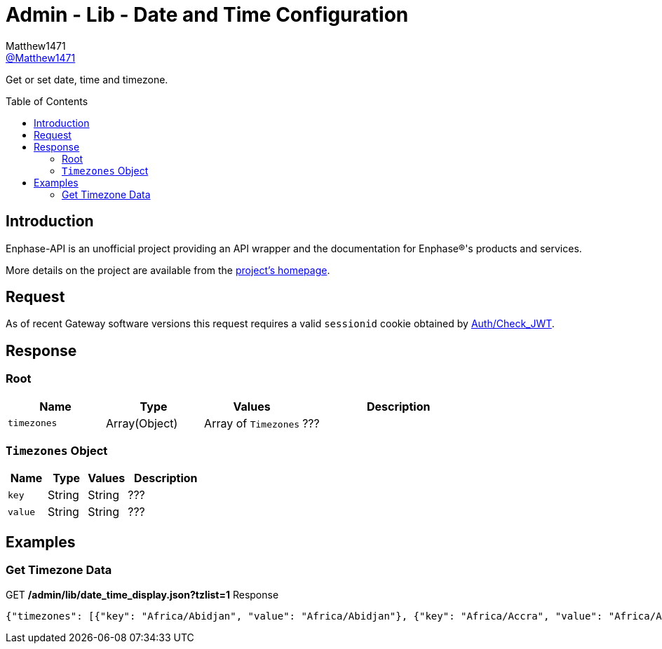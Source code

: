 = Admin - Lib - Date and Time Configuration
:toc: preamble
Matthew1471 <https://github.com/matthew1471[@Matthew1471]>;

// Document Settings:

// Set the ID Prefix and ID Separators to be consistent with GitHub so links work irrespective of rendering platform. (https://docs.asciidoctor.org/asciidoc/latest/sections/id-prefix-and-separator/)
:idprefix:
:idseparator: -

// Any code blocks will be in JSON by default.
:source-language: json

ifndef::env-github[:icons: font]

// Set the admonitions to have icons (Github Emojis) if rendered on GitHub (https://blog.mrhaki.com/2016/06/awesome-asciidoctor-using-admonition.html).
ifdef::env-github[]
:status:
:caution-caption: :fire:
:important-caption: :exclamation:
:note-caption: :paperclip:
:tip-caption: :bulb:
:warning-caption: :warning:
endif::[]

// Document Variables:
:release-version: 1.0
:url-org: https://github.com/Matthew1471
:url-repo: {url-org}/Enphase-API
:url-contributors: {url-repo}/graphs/contributors

Get or set date, time and timezone.

== Introduction

Enphase-API is an unofficial project providing an API wrapper and the documentation for Enphase(R)'s products and services.

More details on the project are available from the link:../../../../README.adoc[project's homepage].

== Request

As of recent Gateway software versions this request requires a valid `sessionid` cookie obtained by link:../../Auth/Check_JWT.adoc[Auth/Check_JWT].

== Response

=== Root

[cols="1,1,1,2", options="header"]
|===
|Name
|Type
|Values
|Description

|`timezones`
|Array(Object)
|Array of `Timezones`
|???

|===

=== `Timezones` Object

[cols="1,1,1,2", options="header"]
|===
|Name
|Type
|Values
|Description

|`key`
|String
|String
|???

|`value`
|String
|String
|???

|===

== Examples

=== Get Timezone Data

.GET */admin/lib/date_time_display.json?tzlist=1* Response
[source,json,subs="+quotes"]
----
{"timezones": [{"key": "Africa/Abidjan", "value": "Africa/Abidjan"}, {"key": "Africa/Accra", "value": "Africa/Accra"}, {"key": "Africa/Addis_Ababa", "value": "Africa/Addis_Ababa"}, {"key": "Africa/Algiers", "value": "Africa/Algiers"}, {"key": "Africa/Asmara", "value": "Africa/Asmara"}, {"key": "Africa/Asmera", "value": "Africa/Asmera"}, {"key": "Africa/Bamako", "value": "Africa/Bamako"}, {"key": "Africa/Bangui", "value": "Africa/Bangui"}, {"key": "Africa/Banjul", "value": "Africa/Banjul"}, {"key": "Africa/Bissau", "value": "Africa/Bissau"}, {"key": "Africa/Blantyre", "value": "Africa/Blantyre"}, {"key": "Africa/Brazzaville", "value": "Africa/Brazzaville"}, {"key": "Africa/Bujumbura", "value": "Africa/Bujumbura"}, {"key": "Africa/Cairo", "value": "Africa/Cairo"}, {"key": "Africa/Casablanca", "value": "Africa/Casablanca"}, {"key": "Africa/Ceuta", "value": "Africa/Ceuta"}, {"key": "Africa/Conakry", "value": "Africa/Conakry"}, {"key": "Africa/Dakar", "value": "Africa/Dakar"}, {"key": "Africa/Dar_es_Salaam", "value": "Africa/Dar_es_Salaam"}, {"key": "Africa/Djibouti", "value": "Africa/Djibouti"}, {"key": "Africa/Douala", "value": "Africa/Douala"}, {"key": "Africa/El_Aaiun", "value": "Africa/El_Aaiun"}, {"key": "Africa/Freetown", "value": "Africa/Freetown"}, {"key": "Africa/Gaborone", "value": "Africa/Gaborone"}, {"key": "Africa/Harare", "value": "Africa/Harare"}, {"key": "Africa/Johannesburg", "value": "Africa/Johannesburg"}, {"key": "Africa/Juba", "value": "Africa/Juba"}, {"key": "Africa/Kampala", "value": "Africa/Kampala"}, {"key": "Africa/Khartoum", "value": "Africa/Khartoum"}, {"key": "Africa/Kigali", "value": "Africa/Kigali"}, {"key": "Africa/Kinshasa", "value": "Africa/Kinshasa"}, {"key": "Africa/Lagos", "value": "Africa/Lagos"}, {"key": "Africa/Libreville", "value": "Africa/Libreville"}, {"key": "Africa/Lome", "value": "Africa/Lome"}, {"key": "Africa/Luanda", "value": "Africa/Luanda"}, {"key": "Africa/Lubumbashi", "value": "Africa/Lubumbashi"}, {"key": "Africa/Lusaka", "value": "Africa/Lusaka"}, {"key": "Africa/Malabo", "value": "Africa/Malabo"}, {"key": "Africa/Maputo", "value": "Africa/Maputo"}, {"key": "Africa/Maseru", "value": "Africa/Maseru"}, {"key": "Africa/Mbabane", "value": "Africa/Mbabane"}, {"key": "Africa/Mogadishu", "value": "Africa/Mogadishu"}, {"key": "Africa/Monrovia", "value": "Africa/Monrovia"}, {"key": "Africa/Nairobi", "value": "Africa/Nairobi"}, {"key": "Africa/Ndjamena", "value": "Africa/Ndjamena"}, {"key": "Africa/Niamey", "value": "Africa/Niamey"}, {"key": "Africa/Nouakchott", "value": "Africa/Nouakchott"}, {"key": "Africa/Ouagadougou", "value": "Africa/Ouagadougou"}, {"key": "Africa/Porto-Novo", "value": "Africa/Porto-Novo"}, {"key": "Africa/Sao_Tome", "value": "Africa/Sao_Tome"}, {"key": "Africa/Timbuktu", "value": "Africa/Timbuktu"}, {"key": "Africa/Tripoli", "value": "Africa/Tripoli"}, {"key": "Africa/Tunis", "value": "Africa/Tunis"}, {"key": "Africa/Windhoek", "value": "Africa/Windhoek"}, {"key": "America/Adak", "value": "America/Adak"}, {"key": "America/Anchorage", "value": "America/Anchorage"}, {"key": "America/Anguilla", "value": "America/Anguilla"}, {"key": "America/Antigua", "value": "America/Antigua"}, {"key": "America/Araguaina", "value": "America/Araguaina"}, {"key": "America/Argentina/Buenos_Aires", "value": "America/Argentina/Buenos_Aires"}, {"key": "America/Argentina/Catamarca", "value": "America/Argentina/Catamarca"}, {"key": "America/Argentina/ComodRivadavia", "value": "America/Argentina/ComodRivadavia"}, {"key": "America/Argentina/Cordoba", "value": "America/Argentina/Cordoba"}, {"key": "America/Argentina/Jujuy", "value": "America/Argentina/Jujuy"}, {"key": "America/Argentina/La_Rioja", "value": "America/Argentina/La_Rioja"}, {"key": "America/Argentina/Mendoza", "value": "America/Argentina/Mendoza"}, {"key": "America/Argentina/Rio_Gallegos", "value": "America/Argentina/Rio_Gallegos"}, {"key": "America/Argentina/Salta", "value": "America/Argentina/Salta"}, {"key": "America/Argentina/San_Juan", "value": "America/Argentina/San_Juan"}, {"key": "America/Argentina/San_Luis", "value": "America/Argentina/San_Luis"}, {"key": "America/Argentina/Tucuman", "value": "America/Argentina/Tucuman"}, {"key": "America/Argentina/Ushuaia", "value": "America/Argentina/Ushuaia"}, {"key": "America/Aruba", "value": "America/Aruba"}, {"key": "America/Asuncion", "value": "America/Asuncion"}, {"key": "America/Atikokan", "value": "America/Atikokan"}, {"key": "America/Atka", "value": "America/Atka"}, {"key": "America/Bahia", "value": "America/Bahia"}, {"key": "America/Bahia_Banderas", "value": "America/Bahia_Banderas"}, {"key": "America/Barbados", "value": "America/Barbados"}, {"key": "America/Belem", "value": "America/Belem"}, {"key": "America/Belize", "value": "America/Belize"}, {"key": "America/Blanc-Sablon", "value": "America/Blanc-Sablon"}, {"key": "America/Boa_Vista", "value": "America/Boa_Vista"}, {"key": "America/Bogota", "value": "America/Bogota"}, {"key": "America/Boise", "value": "America/Boise"}, {"key": "America/Buenos_Aires", "value": "America/Buenos_Aires"}, {"key": "America/Cambridge_Bay", "value": "America/Cambridge_Bay"}, {"key": "America/Campo_Grande", "value": "America/Campo_Grande"}, {"key": "America/Cancun", "value": "America/Cancun"}, {"key": "America/Caracas", "value": "America/Caracas"}, {"key": "America/Catamarca", "value": "America/Catamarca"}, {"key": "America/Cayenne", "value": "America/Cayenne"}, {"key": "America/Cayman", "value": "America/Cayman"}, {"key": "America/Chicago", "value": "America/Chicago"}, {"key": "America/Chihuahua", "value": "America/Chihuahua"}, {"key": "America/Coral_Harbour", "value": "America/Coral_Harbour"}, {"key": "America/Cordoba", "value": "America/Cordoba"}, {"key": "America/Costa_Rica", "value": "America/Costa_Rica"}, {"key": "America/Creston", "value": "America/Creston"}, {"key": "America/Cuiaba", "value": "America/Cuiaba"}, {"key": "America/Curacao", "value": "America/Curacao"}, {"key": "America/Danmarkshavn", "value": "America/Danmarkshavn"}, {"key": "America/Dawson", "value": "America/Dawson"}, {"key": "America/Dawson_Creek", "value": "America/Dawson_Creek"}, {"key": "America/Denver", "value": "America/Denver"}, {"key": "America/Detroit", "value": "America/Detroit"}, {"key": "America/Dominica", "value": "America/Dominica"}, {"key": "America/Edmonton", "value": "America/Edmonton"}, {"key": "America/Eirunepe", "value": "America/Eirunepe"}, {"key": "America/El_Salvador", "value": "America/El_Salvador"}, {"key": "America/Ensenada", "value": "America/Ensenada"}, {"key": "America/Fort_Wayne", "value": "America/Fort_Wayne"}, {"key": "America/Fortaleza", "value": "America/Fortaleza"}, {"key": "America/Glace_Bay", "value": "America/Glace_Bay"}, {"key": "America/Godthab", "value": "America/Godthab"}, {"key": "America/Goose_Bay", "value": "America/Goose_Bay"}, {"key": "America/Grand_Turk", "value": "America/Grand_Turk"}, {"key": "America/Grenada", "value": "America/Grenada"}, {"key": "America/Guadeloupe", "value": "America/Guadeloupe"}, {"key": "America/Guatemala", "value": "America/Guatemala"}, {"key": "America/Guayaquil", "value": "America/Guayaquil"}, {"key": "America/Guyana", "value": "America/Guyana"}, {"key": "America/Halifax", "value": "America/Halifax"}, {"key": "America/Havana", "value": "America/Havana"}, {"key": "America/Hermosillo", "value": "America/Hermosillo"}, {"key": "America/Indiana/Indianapolis", "value": "America/Indiana/Indianapolis"}, {"key": "America/Indiana/Knox", "value": "America/Indiana/Knox"}, {"key": "America/Indiana/Marengo", "value": "America/Indiana/Marengo"}, {"key": "America/Indiana/Petersburg", "value": "America/Indiana/Petersburg"}, {"key": "America/Indiana/Tell_City", "value": "America/Indiana/Tell_City"}, {"key": "America/Indiana/Vevay", "value": "America/Indiana/Vevay"}, {"key": "America/Indiana/Vincennes", "value": "America/Indiana/Vincennes"}, {"key": "America/Indiana/Winamac", "value": "America/Indiana/Winamac"}, {"key": "America/Indianapolis", "value": "America/Indianapolis"}, {"key": "America/Inuvik", "value": "America/Inuvik"}, {"key": "America/Iqaluit", "value": "America/Iqaluit"}, {"key": "America/Jamaica", "value": "America/Jamaica"}, {"key": "America/Jujuy", "value": "America/Jujuy"}, {"key": "America/Juneau", "value": "America/Juneau"}, {"key": "America/Kentucky/Louisville", "value": "America/Kentucky/Louisville"}, {"key": "America/Kentucky/Monticello", "value": "America/Kentucky/Monticello"}, {"key": "America/Knox_IN", "value": "America/Knox_IN"}, {"key": "America/Kralendijk", "value": "America/Kralendijk"}, {"key": "America/La_Paz", "value": "America/La_Paz"}, {"key": "America/Lima", "value": "America/Lima"}, {"key": "America/Los_Angeles", "value": "America/Los_Angeles"}, {"key": "America/Louisville", "value": "America/Louisville"}, {"key": "America/Lower_Princes", "value": "America/Lower_Princes"}, {"key": "America/Maceio", "value": "America/Maceio"}, {"key": "America/Managua", "value": "America/Managua"}, {"key": "America/Manaus", "value": "America/Manaus"}, {"key": "America/Marigot", "value": "America/Marigot"}, {"key": "America/Martinique", "value": "America/Martinique"}, {"key": "America/Matamoros", "value": "America/Matamoros"}, {"key": "America/Mazatlan", "value": "America/Mazatlan"}, {"key": "America/Mendoza", "value": "America/Mendoza"}, {"key": "America/Menominee", "value": "America/Menominee"}, {"key": "America/Merida", "value": "America/Merida"}, {"key": "America/Metlakatla", "value": "America/Metlakatla"}, {"key": "America/Mexico_City", "value": "America/Mexico_City"}, {"key": "America/Miquelon", "value": "America/Miquelon"}, {"key": "America/Moncton", "value": "America/Moncton"}, {"key": "America/Monterrey", "value": "America/Monterrey"}, {"key": "America/Montevideo", "value": "America/Montevideo"}, {"key": "America/Montreal", "value": "America/Montreal"}, {"key": "America/Montserrat", "value": "America/Montserrat"}, {"key": "America/Nassau", "value": "America/Nassau"}, {"key": "America/New_York", "value": "America/New_York"}, {"key": "America/Nipigon", "value": "America/Nipigon"}, {"key": "America/Nome", "value": "America/Nome"}, {"key": "America/Noronha", "value": "America/Noronha"}, {"key": "America/North_Dakota/Beulah", "value": "America/North_Dakota/Beulah"}, {"key": "America/North_Dakota/Center", "value": "America/North_Dakota/Center"}, {"key": "America/North_Dakota/New_Salem", "value": "America/North_Dakota/New_Salem"}, {"key": "America/Ojinaga", "value": "America/Ojinaga"}, {"key": "America/Panama", "value": "America/Panama"}, {"key": "America/Pangnirtung", "value": "America/Pangnirtung"}, {"key": "America/Paramaribo", "value": "America/Paramaribo"}, {"key": "America/Phoenix", "value": "America/Phoenix"}, {"key": "America/Port-au-Prince", "value": "America/Port-au-Prince"}, {"key": "America/Port_of_Spain", "value": "America/Port_of_Spain"}, {"key": "America/Porto_Acre", "value": "America/Porto_Acre"}, {"key": "America/Porto_Velho", "value": "America/Porto_Velho"}, {"key": "America/Puerto_Rico", "value": "America/Puerto_Rico"}, {"key": "America/Rainy_River", "value": "America/Rainy_River"}, {"key": "America/Rankin_Inlet", "value": "America/Rankin_Inlet"}, {"key": "America/Recife", "value": "America/Recife"}, {"key": "America/Regina", "value": "America/Regina"}, {"key": "America/Resolute", "value": "America/Resolute"}, {"key": "America/Rio_Branco", "value": "America/Rio_Branco"}, {"key": "America/Rosario", "value": "America/Rosario"}, {"key": "America/Santa_Isabel", "value": "America/Santa_Isabel"}, {"key": "America/Santarem", "value": "America/Santarem"}, {"key": "America/Santiago", "value": "America/Santiago"}, {"key": "America/Santo_Domingo", "value": "America/Santo_Domingo"}, {"key": "America/Sao_Paulo", "value": "America/Sao_Paulo"}, {"key": "America/Scoresbysund", "value": "America/Scoresbysund"}, {"key": "America/Shiprock", "value": "America/Shiprock"}, {"key": "America/Sitka", "value": "America/Sitka"}, {"key": "America/St_Barthelemy", "value": "America/St_Barthelemy"}, {"key": "America/St_Johns", "value": "America/St_Johns"}, {"key": "America/St_Kitts", "value": "America/St_Kitts"}, {"key": "America/St_Lucia", "value": "America/St_Lucia"}, {"key": "America/St_Thomas", "value": "America/St_Thomas"}, {"key": "America/St_Vincent", "value": "America/St_Vincent"}, {"key": "America/Swift_Current", "value": "America/Swift_Current"}, {"key": "America/Tegucigalpa", "value": "America/Tegucigalpa"}, {"key": "America/Thule", "value": "America/Thule"}, {"key": "America/Thunder_Bay", "value": "America/Thunder_Bay"}, {"key": "America/Tijuana", "value": "America/Tijuana"}, {"key": "America/Toronto", "value": "America/Toronto"}, {"key": "America/Tortola", "value": "America/Tortola"}, {"key": "America/Vancouver", "value": "America/Vancouver"}, {"key": "America/Virgin", "value": "America/Virgin"}, {"key": "America/Whitehorse", "value": "America/Whitehorse"}, {"key": "America/Winnipeg", "value": "America/Winnipeg"}, {"key": "America/Yakutat", "value": "America/Yakutat"}, {"key": "America/Yellowknife", "value": "America/Yellowknife"}, {"key": "Antarctica/Casey", "value": "Antarctica/Casey"}, {"key": "Antarctica/Davis", "value": "Antarctica/Davis"}, {"key": "Antarctica/DumontDUrville", "value": "Antarctica/DumontDUrville"}, {"key": "Antarctica/Macquarie", "value": "Antarctica/Macquarie"}, {"key": "Antarctica/Mawson", "value": "Antarctica/Mawson"}, {"key": "Antarctica/McMurdo", "value": "Antarctica/McMurdo"}, {"key": "Antarctica/Palmer", "value": "Antarctica/Palmer"}, {"key": "Antarctica/Rothera", "value": "Antarctica/Rothera"}, {"key": "Antarctica/South_Pole", "value": "Antarctica/South_Pole"}, {"key": "Antarctica/Syowa", "value": "Antarctica/Syowa"}, {"key": "Antarctica/Vostok", "value": "Antarctica/Vostok"}, {"key": "Arctic/Longyearbyen", "value": "Arctic/Longyearbyen"}, {"key": "Asia/Aden", "value": "Asia/Aden"}, {"key": "Asia/Almaty", "value": "Asia/Almaty"}, {"key": "Asia/Amman", "value": "Asia/Amman"}, {"key": "Asia/Anadyr", "value": "Asia/Anadyr"}, {"key": "Asia/Aqtau", "value": "Asia/Aqtau"}, {"key": "Asia/Aqtobe", "value": "Asia/Aqtobe"}, {"key": "Asia/Ashgabat", "value": "Asia/Ashgabat"}, {"key": "Asia/Ashkhabad", "value": "Asia/Ashkhabad"}, {"key": "Asia/Baghdad", "value": "Asia/Baghdad"}, {"key": "Asia/Bahrain", "value": "Asia/Bahrain"}, {"key": "Asia/Baku", "value": "Asia/Baku"}, {"key": "Asia/Bangkok", "value": "Asia/Bangkok"}, {"key": "Asia/Beirut", "value": "Asia/Beirut"}, {"key": "Asia/Bishkek", "value": "Asia/Bishkek"}, {"key": "Asia/Brunei", "value": "Asia/Brunei"}, {"key": "Asia/Calcutta", "value": "Asia/Calcutta"}, {"key": "Asia/Choibalsan", "value": "Asia/Choibalsan"}, {"key": "Asia/Chongqing", "value": "Asia/Chongqing"}, {"key": "Asia/Chungking", "value": "Asia/Chungking"}, {"key": "Asia/Colombo", "value": "Asia/Colombo"}, {"key": "Asia/Dacca", "value": "Asia/Dacca"}, {"key": "Asia/Damascus", "value": "Asia/Damascus"}, {"key": "Asia/Dhaka", "value": "Asia/Dhaka"}, {"key": "Asia/Dili", "value": "Asia/Dili"}, {"key": "Asia/Dubai", "value": "Asia/Dubai"}, {"key": "Asia/Dushanbe", "value": "Asia/Dushanbe"}, {"key": "Asia/Gaza", "value": "Asia/Gaza"}, {"key": "Asia/Harbin", "value": "Asia/Harbin"}, {"key": "Asia/Hebron", "value": "Asia/Hebron"}, {"key": "Asia/Ho_Chi_Minh", "value": "Asia/Ho_Chi_Minh"}, {"key": "Asia/Hong_Kong", "value": "Asia/Hong_Kong"}, {"key": "Asia/Hovd", "value": "Asia/Hovd"}, {"key": "Asia/Irkutsk", "value": "Asia/Irkutsk"}, {"key": "Asia/Istanbul", "value": "Asia/Istanbul"}, {"key": "Asia/Jakarta", "value": "Asia/Jakarta"}, {"key": "Asia/Jayapura", "value": "Asia/Jayapura"}, {"key": "Asia/Jerusalem", "value": "Asia/Jerusalem"}, {"key": "Asia/Kabul", "value": "Asia/Kabul"}, {"key": "Asia/Kamchatka", "value": "Asia/Kamchatka"}, {"key": "Asia/Karachi", "value": "Asia/Karachi"}, {"key": "Asia/Kashgar", "value": "Asia/Kashgar"}, {"key": "Asia/Kathmandu", "value": "Asia/Kathmandu"}, {"key": "Asia/Katmandu", "value": "Asia/Katmandu"}, {"key": "Asia/Khandyga", "value": "Asia/Khandyga"}, {"key": "Asia/Kolkata", "value": "Asia/Kolkata"}, {"key": "Asia/Krasnoyarsk", "value": "Asia/Krasnoyarsk"}, {"key": "Asia/Kuala_Lumpur", "value": "Asia/Kuala_Lumpur"}, {"key": "Asia/Kuching", "value": "Asia/Kuching"}, {"key": "Asia/Kuwait", "value": "Asia/Kuwait"}, {"key": "Asia/Macao", "value": "Asia/Macao"}, {"key": "Asia/Macau", "value": "Asia/Macau"}, {"key": "Asia/Magadan", "value": "Asia/Magadan"}, {"key": "Asia/Makassar", "value": "Asia/Makassar"}, {"key": "Asia/Manila", "value": "Asia/Manila"}, {"key": "Asia/Muscat", "value": "Asia/Muscat"}, {"key": "Asia/Nicosia", "value": "Asia/Nicosia"}, {"key": "Asia/Novokuznetsk", "value": "Asia/Novokuznetsk"}, {"key": "Asia/Novosibirsk", "value": "Asia/Novosibirsk"}, {"key": "Asia/Omsk", "value": "Asia/Omsk"}, {"key": "Asia/Oral", "value": "Asia/Oral"}, {"key": "Asia/Phnom_Penh", "value": "Asia/Phnom_Penh"}, {"key": "Asia/Pontianak", "value": "Asia/Pontianak"}, {"key": "Asia/Pyongyang", "value": "Asia/Pyongyang"}, {"key": "Asia/Qatar", "value": "Asia/Qatar"}, {"key": "Asia/Qyzylorda", "value": "Asia/Qyzylorda"}, {"key": "Asia/Rangoon", "value": "Asia/Rangoon"}, {"key": "Asia/Riyadh", "value": "Asia/Riyadh"}, {"key": "Asia/Riyadh87", "value": "Asia/Riyadh87"}, {"key": "Asia/Riyadh88", "value": "Asia/Riyadh88"}, {"key": "Asia/Riyadh89", "value": "Asia/Riyadh89"}, {"key": "Asia/Saigon", "value": "Asia/Saigon"}, {"key": "Asia/Sakhalin", "value": "Asia/Sakhalin"}, {"key": "Asia/Samarkand", "value": "Asia/Samarkand"}, {"key": "Asia/Seoul", "value": "Asia/Seoul"}, {"key": "Asia/Shanghai", "value": "Asia/Shanghai"}, {"key": "Asia/Singapore", "value": "Asia/Singapore"}, {"key": "Asia/Taipei", "value": "Asia/Taipei"}, {"key": "Asia/Tashkent", "value": "Asia/Tashkent"}, {"key": "Asia/Tbilisi", "value": "Asia/Tbilisi"}, {"key": "Asia/Tehran", "value": "Asia/Tehran"}, {"key": "Asia/Tel_Aviv", "value": "Asia/Tel_Aviv"}, {"key": "Asia/Thimbu", "value": "Asia/Thimbu"}, {"key": "Asia/Thimphu", "value": "Asia/Thimphu"}, {"key": "Asia/Tokyo", "value": "Asia/Tokyo"}, {"key": "Asia/Ujung_Pandang", "value": "Asia/Ujung_Pandang"}, {"key": "Asia/Ulaanbaatar", "value": "Asia/Ulaanbaatar"}, {"key": "Asia/Ulan_Bator", "value": "Asia/Ulan_Bator"}, {"key": "Asia/Urumqi", "value": "Asia/Urumqi"}, {"key": "Asia/Ust-Nera", "value": "Asia/Ust-Nera"}, {"key": "Asia/Vientiane", "value": "Asia/Vientiane"}, {"key": "Asia/Vladivostok", "value": "Asia/Vladivostok"}, {"key": "Asia/Yakutsk", "value": "Asia/Yakutsk"}, {"key": "Asia/Yekaterinburg", "value": "Asia/Yekaterinburg"}, {"key": "Asia/Yerevan", "value": "Asia/Yerevan"}, {"key": "Atlantic/Azores", "value": "Atlantic/Azores"}, {"key": "Atlantic/Bermuda", "value": "Atlantic/Bermuda"}, {"key": "Atlantic/Canary", "value": "Atlantic/Canary"}, {"key": "Atlantic/Cape_Verde", "value": "Atlantic/Cape_Verde"}, {"key": "Atlantic/Faeroe", "value": "Atlantic/Faeroe"}, {"key": "Atlantic/Faroe", "value": "Atlantic/Faroe"}, {"key": "Atlantic/Jan_Mayen", "value": "Atlantic/Jan_Mayen"}, {"key": "Atlantic/Madeira", "value": "Atlantic/Madeira"}, {"key": "Atlantic/Reykjavik", "value": "Atlantic/Reykjavik"}, {"key": "Atlantic/South_Georgia", "value": "Atlantic/South_Georgia"}, {"key": "Atlantic/St_Helena", "value": "Atlantic/St_Helena"}, {"key": "Atlantic/Stanley", "value": "Atlantic/Stanley"}, {"key": "Australia/ACT", "value": "Australia/ACT"}, {"key": "Australia/Adelaide", "value": "Australia/Adelaide"}, {"key": "Australia/Brisbane", "value": "Australia/Brisbane"}, {"key": "Australia/Broken_Hill", "value": "Australia/Broken_Hill"}, {"key": "Australia/Canberra", "value": "Australia/Canberra"}, {"key": "Australia/Currie", "value": "Australia/Currie"}, {"key": "Australia/Darwin", "value": "Australia/Darwin"}, {"key": "Australia/Eucla", "value": "Australia/Eucla"}, {"key": "Australia/Hobart", "value": "Australia/Hobart"}, {"key": "Australia/LHI", "value": "Australia/LHI"}, {"key": "Australia/Lindeman", "value": "Australia/Lindeman"}, {"key": "Australia/Lord_Howe", "value": "Australia/Lord_Howe"}, {"key": "Australia/Melbourne", "value": "Australia/Melbourne"}, {"key": "Australia/NSW", "value": "Australia/NSW"}, {"key": "Australia/North", "value": "Australia/North"}, {"key": "Australia/Perth", "value": "Australia/Perth"}, {"key": "Australia/Queensland", "value": "Australia/Queensland"}, {"key": "Australia/South", "value": "Australia/South"}, {"key": "Australia/Sydney", "value": "Australia/Sydney"}, {"key": "Australia/Tasmania", "value": "Australia/Tasmania"}, {"key": "Australia/Victoria", "value": "Australia/Victoria"}, {"key": "Australia/West", "value": "Australia/West"}, {"key": "Australia/Yancowinna", "value": "Australia/Yancowinna"}, {"key": "Brazil/Acre", "value": "Brazil/Acre"}, {"key": "Brazil/DeNoronha", "value": "Brazil/DeNoronha"}, {"key": "Brazil/East", "value": "Brazil/East"}, {"key": "Brazil/West", "value": "Brazil/West"}, {"key": "CET", "value": "CET"}, {"key": "CST6CDT", "value": "CST6CDT"}, {"key": "Canada/Atlantic", "value": "Canada/Atlantic"}, {"key": "Canada/Central", "value": "Canada/Central"}, {"key": "Canada/East-Saskatchewan", "value": "Canada/East-Saskatchewan"}, {"key": "Canada/Eastern", "value": "Canada/Eastern"}, {"key": "Canada/Mountain", "value": "Canada/Mountain"}, {"key": "Canada/Newfoundland", "value": "Canada/Newfoundland"}, {"key": "Canada/Pacific", "value": "Canada/Pacific"}, {"key": "Canada/Saskatchewan", "value": "Canada/Saskatchewan"}, {"key": "Canada/Yukon", "value": "Canada/Yukon"}, {"key": "Chile/Continental", "value": "Chile/Continental"}, {"key": "Chile/EasterIsland", "value": "Chile/EasterIsland"}, {"key": "Cuba", "value": "Cuba"}, {"key": "EET", "value": "EET"}, {"key": "EST", "value": "EST"}, {"key": "EST5EDT", "value": "EST5EDT"}, {"key": "Egypt", "value": "Egypt"}, {"key": "Eire", "value": "Eire"}, {"key": "Etc/GMT", "value": "Etc/GMT"}, {"key": "Etc/GMT+0", "value": "Etc/GMT+0"}, {"key": "Etc/GMT+1", "value": "Etc/GMT+1"}, {"key": "Etc/GMT+10", "value": "Etc/GMT+10"}, {"key": "Etc/GMT+11", "value": "Etc/GMT+11"}, {"key": "Etc/GMT+12", "value": "Etc/GMT+12"}, {"key": "Etc/GMT+2", "value": "Etc/GMT+2"}, {"key": "Etc/GMT+3", "value": "Etc/GMT+3"}, {"key": "Etc/GMT+4", "value": "Etc/GMT+4"}, {"key": "Etc/GMT+5", "value": "Etc/GMT+5"}, {"key": "Etc/GMT+6", "value": "Etc/GMT+6"}, {"key": "Etc/GMT+7", "value": "Etc/GMT+7"}, {"key": "Etc/GMT+8", "value": "Etc/GMT+8"}, {"key": "Etc/GMT+9", "value": "Etc/GMT+9"}, {"key": "Etc/GMT-0", "value": "Etc/GMT-0"}, {"key": "Etc/GMT-1", "value": "Etc/GMT-1"}, {"key": "Etc/GMT-10", "value": "Etc/GMT-10"}, {"key": "Etc/GMT-11", "value": "Etc/GMT-11"}, {"key": "Etc/GMT-12", "value": "Etc/GMT-12"}, {"key": "Etc/GMT-13", "value": "Etc/GMT-13"}, {"key": "Etc/GMT-14", "value": "Etc/GMT-14"}, {"key": "Etc/GMT-2", "value": "Etc/GMT-2"}, {"key": "Etc/GMT-3", "value": "Etc/GMT-3"}, {"key": "Etc/GMT-4", "value": "Etc/GMT-4"}, {"key": "Etc/GMT-5", "value": "Etc/GMT-5"}, {"key": "Etc/GMT-6", "value": "Etc/GMT-6"}, {"key": "Etc/GMT-7", "value": "Etc/GMT-7"}, {"key": "Etc/GMT-8", "value": "Etc/GMT-8"}, {"key": "Etc/GMT-9", "value": "Etc/GMT-9"}, {"key": "Etc/GMT0", "value": "Etc/GMT0"}, {"key": "Etc/Greenwich", "value": "Etc/Greenwich"}, {"key": "Etc/UCT", "value": "Etc/UCT"}, {"key": "Etc/UTC", "value": "Etc/UTC"}, {"key": "Etc/Universal", "value": "Etc/Universal"}, {"key": "Etc/Zulu", "value": "Etc/Zulu"}, {"key": "Europe/Amsterdam", "value": "Europe/Amsterdam"}, {"key": "Europe/Andorra", "value": "Europe/Andorra"}, {"key": "Europe/Athens", "value": "Europe/Athens"}, {"key": "Europe/Belfast", "value": "Europe/Belfast"}, {"key": "Europe/Belgrade", "value": "Europe/Belgrade"}, {"key": "Europe/Berlin", "value": "Europe/Berlin"}, {"key": "Europe/Bratislava", "value": "Europe/Bratislava"}, {"key": "Europe/Brussels", "value": "Europe/Brussels"}, {"key": "Europe/Bucharest", "value": "Europe/Bucharest"}, {"key": "Europe/Budapest", "value": "Europe/Budapest"}, {"key": "Europe/Busingen", "value": "Europe/Busingen"}, {"key": "Europe/Chisinau", "value": "Europe/Chisinau"}, {"key": "Europe/Copenhagen", "value": "Europe/Copenhagen"}, {"key": "Europe/Dublin", "value": "Europe/Dublin"}, {"key": "Europe/Gibraltar", "value": "Europe/Gibraltar"}, {"key": "Europe/Guernsey", "value": "Europe/Guernsey"}, {"key": "Europe/Helsinki", "value": "Europe/Helsinki"}, {"key": "Europe/Isle_of_Man", "value": "Europe/Isle_of_Man"}, {"key": "Europe/Istanbul", "value": "Europe/Istanbul"}, {"key": "Europe/Jersey", "value": "Europe/Jersey"}, {"key": "Europe/Kaliningrad", "value": "Europe/Kaliningrad"}, {"key": "Europe/Kiev", "value": "Europe/Kiev"}, {"key": "Europe/Lisbon", "value": "Europe/Lisbon"}, {"key": "Europe/Ljubljana", "value": "Europe/Ljubljana"}, {"key": "Europe/London", "value": "Europe/London"}, {"key": "Europe/Luxembourg", "value": "Europe/Luxembourg"}, {"key": "Europe/Madrid", "value": "Europe/Madrid"}, {"key": "Europe/Malta", "value": "Europe/Malta"}, {"key": "Europe/Mariehamn", "value": "Europe/Mariehamn"}, {"key": "Europe/Minsk", "value": "Europe/Minsk"}, {"key": "Europe/Monaco", "value": "Europe/Monaco"}, {"key": "Europe/Moscow", "value": "Europe/Moscow"}, {"key": "Europe/Nicosia", "value": "Europe/Nicosia"}, {"key": "Europe/Oslo", "value": "Europe/Oslo"}, {"key": "Europe/Paris", "value": "Europe/Paris"}, {"key": "Europe/Podgorica", "value": "Europe/Podgorica"}, {"key": "Europe/Prague", "value": "Europe/Prague"}, {"key": "Europe/Riga", "value": "Europe/Riga"}, {"key": "Europe/Rome", "value": "Europe/Rome"}, {"key": "Europe/Samara", "value": "Europe/Samara"}, {"key": "Europe/San_Marino", "value": "Europe/San_Marino"}, {"key": "Europe/Sarajevo", "value": "Europe/Sarajevo"}, {"key": "Europe/Simferopol", "value": "Europe/Simferopol"}, {"key": "Europe/Skopje", "value": "Europe/Skopje"}, {"key": "Europe/Sofia", "value": "Europe/Sofia"}, {"key": "Europe/Stockholm", "value": "Europe/Stockholm"}, {"key": "Europe/Tallinn", "value": "Europe/Tallinn"}, {"key": "Europe/Tirane", "value": "Europe/Tirane"}, {"key": "Europe/Tiraspol", "value": "Europe/Tiraspol"}, {"key": "Europe/Uzhgorod", "value": "Europe/Uzhgorod"}, {"key": "Europe/Vaduz", "value": "Europe/Vaduz"}, {"key": "Europe/Vatican", "value": "Europe/Vatican"}, {"key": "Europe/Vienna", "value": "Europe/Vienna"}, {"key": "Europe/Vilnius", "value": "Europe/Vilnius"}, {"key": "Europe/Volgograd", "value": "Europe/Volgograd"}, {"key": "Europe/Warsaw", "value": "Europe/Warsaw"}, {"key": "Europe/Zagreb", "value": "Europe/Zagreb"}, {"key": "Europe/Zaporozhye", "value": "Europe/Zaporozhye"}, {"key": "Europe/Zurich", "value": "Europe/Zurich"}, {"key": "GB", "value": "GB"}, {"key": "GB-Eire", "value": "GB-Eire"}, {"key": "GMT", "value": "GMT"}, {"key": "GMT+0", "value": "GMT+0"}, {"key": "GMT-0", "value": "GMT-0"}, {"key": "GMT0", "value": "GMT0"}, {"key": "Greenwich", "value": "Greenwich"}, {"key": "HST", "value": "HST"}, {"key": "Hongkong", "value": "Hongkong"}, {"key": "Iceland", "value": "Iceland"}, {"key": "Indian/Antananarivo", "value": "Indian/Antananarivo"}, {"key": "Indian/Chagos", "value": "Indian/Chagos"}, {"key": "Indian/Christmas", "value": "Indian/Christmas"}, {"key": "Indian/Cocos", "value": "Indian/Cocos"}, {"key": "Indian/Comoro", "value": "Indian/Comoro"}, {"key": "Indian/Kerguelen", "value": "Indian/Kerguelen"}, {"key": "Indian/Mahe", "value": "Indian/Mahe"}, {"key": "Indian/Maldives", "value": "Indian/Maldives"}, {"key": "Indian/Mauritius", "value": "Indian/Mauritius"}, {"key": "Indian/Mayotte", "value": "Indian/Mayotte"}, {"key": "Indian/Reunion", "value": "Indian/Reunion"}, {"key": "Iran", "value": "Iran"}, {"key": "Israel", "value": "Israel"}, {"key": "Jamaica", "value": "Jamaica"}, {"key": "Japan", "value": "Japan"}, {"key": "Kwajalein", "value": "Kwajalein"}, {"key": "Libya", "value": "Libya"}, {"key": "MET", "value": "MET"}, {"key": "MST", "value": "MST"}, {"key": "MST7MDT", "value": "MST7MDT"}, {"key": "Mexico/BajaNorte", "value": "Mexico/BajaNorte"}, {"key": "Mexico/BajaSur", "value": "Mexico/BajaSur"}, {"key": "Mexico/General", "value": "Mexico/General"}, {"key": "Mideast/Riyadh87", "value": "Mideast/Riyadh87"}, {"key": "Mideast/Riyadh88", "value": "Mideast/Riyadh88"}, {"key": "Mideast/Riyadh89", "value": "Mideast/Riyadh89"}, {"key": "NZ", "value": "NZ"}, {"key": "NZ-CHAT", "value": "NZ-CHAT"}, {"key": "Navajo", "value": "Navajo"}, {"key": "PRC", "value": "PRC"}, {"key": "PST8PDT", "value": "PST8PDT"}, {"key": "Pacific/Apia", "value": "Pacific/Apia"}, {"key": "Pacific/Auckland", "value": "Pacific/Auckland"}, {"key": "Pacific/Chatham", "value": "Pacific/Chatham"}, {"key": "Pacific/Chuuk", "value": "Pacific/Chuuk"}, {"key": "Pacific/Easter", "value": "Pacific/Easter"}, {"key": "Pacific/Efate", "value": "Pacific/Efate"}, {"key": "Pacific/Enderbury", "value": "Pacific/Enderbury"}, {"key": "Pacific/Fakaofo", "value": "Pacific/Fakaofo"}, {"key": "Pacific/Fiji", "value": "Pacific/Fiji"}, {"key": "Pacific/Funafuti", "value": "Pacific/Funafuti"}, {"key": "Pacific/Galapagos", "value": "Pacific/Galapagos"}, {"key": "Pacific/Gambier", "value": "Pacific/Gambier"}, {"key": "Pacific/Guadalcanal", "value": "Pacific/Guadalcanal"}, {"key": "Pacific/Guam", "value": "Pacific/Guam"}, {"key": "Pacific/Honolulu", "value": "Pacific/Honolulu"}, {"key": "Pacific/Johnston", "value": "Pacific/Johnston"}, {"key": "Pacific/Kiritimati", "value": "Pacific/Kiritimati"}, {"key": "Pacific/Kosrae", "value": "Pacific/Kosrae"}, {"key": "Pacific/Kwajalein", "value": "Pacific/Kwajalein"}, {"key": "Pacific/Majuro", "value": "Pacific/Majuro"}, {"key": "Pacific/Marquesas", "value": "Pacific/Marquesas"}, {"key": "Pacific/Midway", "value": "Pacific/Midway"}, {"key": "Pacific/Nauru", "value": "Pacific/Nauru"}, {"key": "Pacific/Niue", "value": "Pacific/Niue"}, {"key": "Pacific/Norfolk", "value": "Pacific/Norfolk"}, {"key": "Pacific/Noumea", "value": "Pacific/Noumea"}, {"key": "Pacific/Pago_Pago", "value": "Pacific/Pago_Pago"}, {"key": "Pacific/Palau", "value": "Pacific/Palau"}, {"key": "Pacific/Pitcairn", "value": "Pacific/Pitcairn"}, {"key": "Pacific/Pohnpei", "value": "Pacific/Pohnpei"}, {"key": "Pacific/Ponape", "value": "Pacific/Ponape"}, {"key": "Pacific/Port_Moresby", "value": "Pacific/Port_Moresby"}, {"key": "Pacific/Rarotonga", "value": "Pacific/Rarotonga"}, {"key": "Pacific/Saipan", "value": "Pacific/Saipan"}, {"key": "Pacific/Samoa", "value": "Pacific/Samoa"}, {"key": "Pacific/Tahiti", "value": "Pacific/Tahiti"}, {"key": "Pacific/Tarawa", "value": "Pacific/Tarawa"}, {"key": "Pacific/Tongatapu", "value": "Pacific/Tongatapu"}, {"key": "Pacific/Truk", "value": "Pacific/Truk"}, {"key": "Pacific/Wake", "value": "Pacific/Wake"}, {"key": "Pacific/Wallis", "value": "Pacific/Wallis"}, {"key": "Pacific/Yap", "value": "Pacific/Yap"}, {"key": "Poland", "value": "Poland"}, {"key": "Portugal", "value": "Portugal"}, {"key": "ROC", "value": "ROC"}, {"key": "ROK", "value": "ROK"}, {"key": "Singapore", "value": "Singapore"}, {"key": "SystemV/AST4", "value": "SystemV/AST4"}, {"key": "SystemV/AST4ADT", "value": "SystemV/AST4ADT"}, {"key": "SystemV/CST6", "value": "SystemV/CST6"}, {"key": "SystemV/CST6CDT", "value": "SystemV/CST6CDT"}, {"key": "SystemV/EST5", "value": "SystemV/EST5"}, {"key": "SystemV/EST5EDT", "value": "SystemV/EST5EDT"}, {"key": "SystemV/HST10", "value": "SystemV/HST10"}, {"key": "SystemV/MST7", "value": "SystemV/MST7"}, {"key": "SystemV/MST7MDT", "value": "SystemV/MST7MDT"}, {"key": "SystemV/PST8", "value": "SystemV/PST8"}, {"key": "SystemV/PST8PDT", "value": "SystemV/PST8PDT"}, {"key": "SystemV/YST9", "value": "SystemV/YST9"}, {"key": "SystemV/YST9YDT", "value": "SystemV/YST9YDT"}, {"key": "Turkey", "value": "Turkey"}, {"key": "UCT", "value": "UCT"}, {"key": "US/Alaska", "value": "US/Alaska"}, {"key": "US/Aleutian", "value": "US/Aleutian"}, {"key": "US/Arizona", "value": "US/Arizona"}, {"key": "US/Central", "value": "US/Central"}, {"key": "US/East-Indiana", "value": "US/East-Indiana"}, {"key": "US/Eastern", "value": "US/Eastern"}, {"key": "US/Hawaii", "value": "US/Hawaii"}, {"key": "US/Indiana-Starke", "value": "US/Indiana-Starke"}, {"key": "US/Michigan", "value": "US/Michigan"}, {"key": "US/Mountain", "value": "US/Mountain"}, {"key": "US/Pacific", "value": "US/Pacific"}, {"key": "US/Pacific-New", "value": "US/Pacific-New"}, {"key": "US/Samoa", "value": "US/Samoa"}, {"key": "UTC", "value": "UTC"}, {"key": "Universal", "value": "Universal"}, {"key": "W-SU", "value": "W-SU"}, {"key": "WET", "value": "WET"}, {"key": "Zulu", "value": "Zulu"}]}
----
